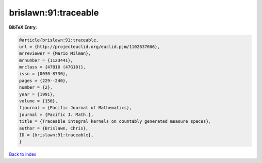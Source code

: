 brislawn:91:traceable
=====================

.. :cite:t:`brislawn:91:traceable`

.. bibliography:: ../../All.bib

**BibTeX Entry:**

.. code-block:: bibtex

   @article{brislawn:91:traceable,
   url = {http://projecteuclid.org/euclid.pjm/1102637666},
   mrreviewer = {Mario Milman},
   mrnumber = {1123441},
   mrclass = {47B10 (47G10)},
   issn = {0030-8730},
   pages = {229--240},
   number = {2},
   year = {1991},
   volume = {150},
   fjournal = {Pacific Journal of Mathematics},
   journal = {Pacific J. Math.},
   title = {Traceable integral kernels on countably generated measure spaces},
   author = {Brislawn, Chris},
   ID = {brislawn:91:traceable},
   }

`Back to index <../index>`_
